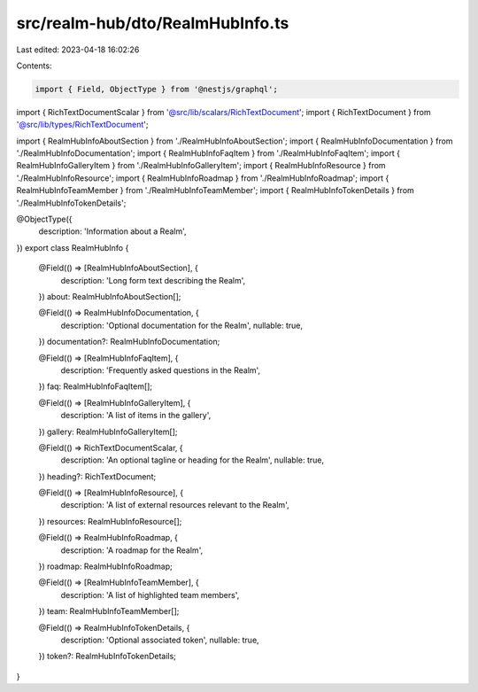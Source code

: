 src/realm-hub/dto/RealmHubInfo.ts
=================================

Last edited: 2023-04-18 16:02:26

Contents:

.. code-block:: ts

    import { Field, ObjectType } from '@nestjs/graphql';

import { RichTextDocumentScalar } from '@src/lib/scalars/RichTextDocument';
import { RichTextDocument } from '@src/lib/types/RichTextDocument';

import { RealmHubInfoAboutSection } from './RealmHubInfoAboutSection';
import { RealmHubInfoDocumentation } from './RealmHubInfoDocumentation';
import { RealmHubInfoFaqItem } from './RealmHubInfoFaqItem';
import { RealmHubInfoGalleryItem } from './RealmHubInfoGalleryItem';
import { RealmHubInfoResource } from './RealmHubInfoResource';
import { RealmHubInfoRoadmap } from './RealmHubInfoRoadmap';
import { RealmHubInfoTeamMember } from './RealmHubInfoTeamMember';
import { RealmHubInfoTokenDetails } from './RealmHubInfoTokenDetails';

@ObjectType({
  description: 'Information about a Realm',
})
export class RealmHubInfo {
  @Field(() => [RealmHubInfoAboutSection], {
    description: 'Long form text describing the Realm',
  })
  about: RealmHubInfoAboutSection[];

  @Field(() => RealmHubInfoDocumentation, {
    description: 'Optional documentation for the Realm',
    nullable: true,
  })
  documentation?: RealmHubInfoDocumentation;

  @Field(() => [RealmHubInfoFaqItem], {
    description: 'Frequently asked questions in the Realm',
  })
  faq: RealmHubInfoFaqItem[];

  @Field(() => [RealmHubInfoGalleryItem], {
    description: 'A list of items in the gallery',
  })
  gallery: RealmHubInfoGalleryItem[];

  @Field(() => RichTextDocumentScalar, {
    description: 'An optional tagline or heading for the Realm',
    nullable: true,
  })
  heading?: RichTextDocument;

  @Field(() => [RealmHubInfoResource], {
    description: 'A list of external resources relevant to the Realm',
  })
  resources: RealmHubInfoResource[];

  @Field(() => RealmHubInfoRoadmap, {
    description: 'A roadmap for the Realm',
  })
  roadmap: RealmHubInfoRoadmap;

  @Field(() => [RealmHubInfoTeamMember], {
    description: 'A list of highlighted team members',
  })
  team: RealmHubInfoTeamMember[];

  @Field(() => RealmHubInfoTokenDetails, {
    description: 'Optional associated token',
    nullable: true,
  })
  token?: RealmHubInfoTokenDetails;
}


